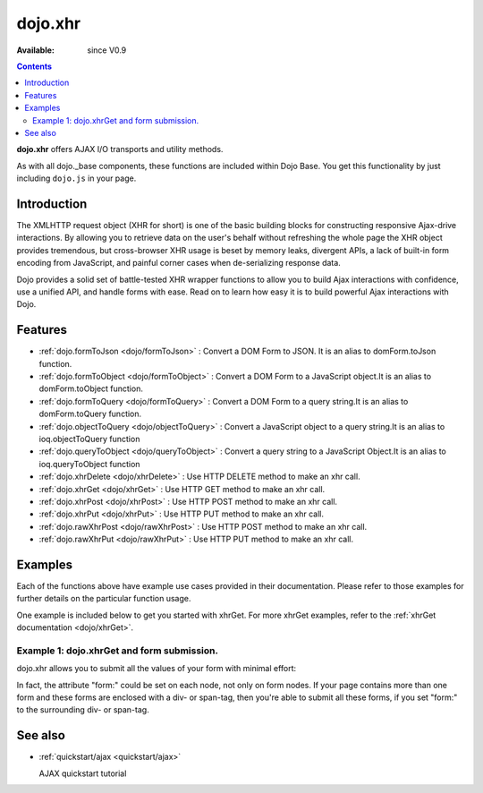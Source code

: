 .. _dojo/xhr:

==============
dojo.xhr
==============

:Available: since V0.9

.. contents::
    :depth: 2

**dojo.xhr** offers AJAX I/O transports and utility methods.

As with all dojo._base components, these functions are included within Dojo Base. You get this functionality by just including ``dojo.js`` in your page.


Introduction
============

The XMLHTTP request object (XHR for short) is one of the basic building blocks for constructing responsive Ajax-drive interactions. By allowing you to retrieve data on the user's behalf without refreshing the whole page the XHR object provides tremendous, but cross-browser XHR usage is beset by memory leaks, divergent APIs, a lack of built-in form encoding from JavaScript, and painful corner cases when de-serializing response data.

Dojo provides a solid set of battle-tested XHR wrapper functions to allow you to build Ajax interactions with confidence, use a unified API, and handle forms with ease. Read on to learn how easy it is to build powerful Ajax interactions with Dojo.


Features
========

* :ref:`dojo.formToJson <dojo/formToJson>` : Convert a DOM Form to JSON. It is an alias to domForm.toJson function.
* :ref:`dojo.formToObject <dojo/formToObject>` : Convert a DOM Form to a JavaScript object.It is an alias to domForm.toObject function.
* :ref:`dojo.formToQuery <dojo/formToQuery>` : Convert a DOM Form to a query string.It is an alias to domForm.toQuery function.
* :ref:`dojo.objectToQuery <dojo/objectToQuery>` : Convert a JavaScript object to a query string.It is an alias to ioq.objectToQuery function
* :ref:`dojo.queryToObject <dojo/queryToObject>` : Convert a query string to a JavaScript Object.It is an alias to ioq.queryToObject function
* :ref:`dojo.xhrDelete <dojo/xhrDelete>` : Use HTTP DELETE method to make an xhr call.
* :ref:`dojo.xhrGet <dojo/xhrGet>` : Use HTTP GET method to make an xhr call.
* :ref:`dojo.xhrPost <dojo/xhrPost>` : Use HTTP POST method to make an xhr call.
* :ref:`dojo.xhrPut <dojo/xhrPut>` : Use HTTP PUT method to make an xhr call.
* :ref:`dojo.rawXhrPost <dojo/rawXhrPost>` : Use HTTP POST method to make an xhr call.
* :ref:`dojo.rawXhrPut <dojo/rawXhrPut>` : Use HTTP PUT method to make an xhr call.


Examples
========

Each of the functions above have example use cases provided in their documentation.  Please refer to those examples for further details on the particular function usage.

One example is included below to get you started with xhrGet.  For more xhrGet examples, refer to the :ref:`xhrGet documentation <dojo/xhrGet>`.

Example 1:  dojo.xhrGet and form submission.
--------------------------------------------

dojo.xhr allows you to submit all the values of your form with minimal effort:

.. code-example ::

  .. js ::

    <script>
        dojo.require("dijit.form.Form");
        dojo.require("dijit.form.Button");
        dojo.require("dijit.form.ValidationTextBox");
    </script>

  .. html ::

    <form data-dojo-type="dijit.form.Form" id="myForm" data-dojo-id="myForm"
        encType="multipart/form-data" action="" method="">
        <label for="name">Name:</label>
        <input data-dojo-type="dijit.form.ValidationTextBox"
            type="text"
            id="name"
            name="name"
            value="your name"
            trim="true"
            maxLength="30" />

        <div data-dojo-type="dijit.form.Button">
            Submit
            <script type="dojo/method" data-dojo-event="onClick" data-dojo-args="evt">
                // We are using dojo.xhrGet in this example, but
                // you can also use dojo.xhrPost or dojo.xhrPut.
                dojo.xhrGet({
                    // The target URL on your webserver:
                    url: "#",

                    // The form node, which contains the
                    // to be transferred form elements:
                    form: "myForm",

                    // The used data format.  Text is the most basic, no processing is done on it.
                    handleAs: "text",

                    // Timeout in milliseconds:
                    timeout: 5000,

                    // Event handler on successful call:
                    load: function(response, ioArgs) {
                        // do something
                        // ...
                        dojo.byId("results").innerHTML = "Form submitted successfully.";
                    
                        // return the response for succeeding callbacks
                        return response;
                    },

                    // Event handler on errors:
                    error: function(response, ioArgs){
                        debug.dir(response);
                        dojo.byId("results").innerHTML = "Form submission failed.";
                    
                        // return the response for succeeding callbacks
                        return response;
                    }
                });
            </script>
        </div>
    </form>
    <br>
    <b> Submission results:</b>
    <br>
    <div id="results"></div>

In fact, the attribute "form:" could be set on each node, not only on form nodes. If your page contains more than one form and these forms are enclosed with a div- or span-tag, then you're able to submit all these forms, if you set "form:" to the surrounding div- or span-tag.


See also
========

* :ref:`quickstart/ajax <quickstart/ajax>`

  AJAX quickstart tutorial
